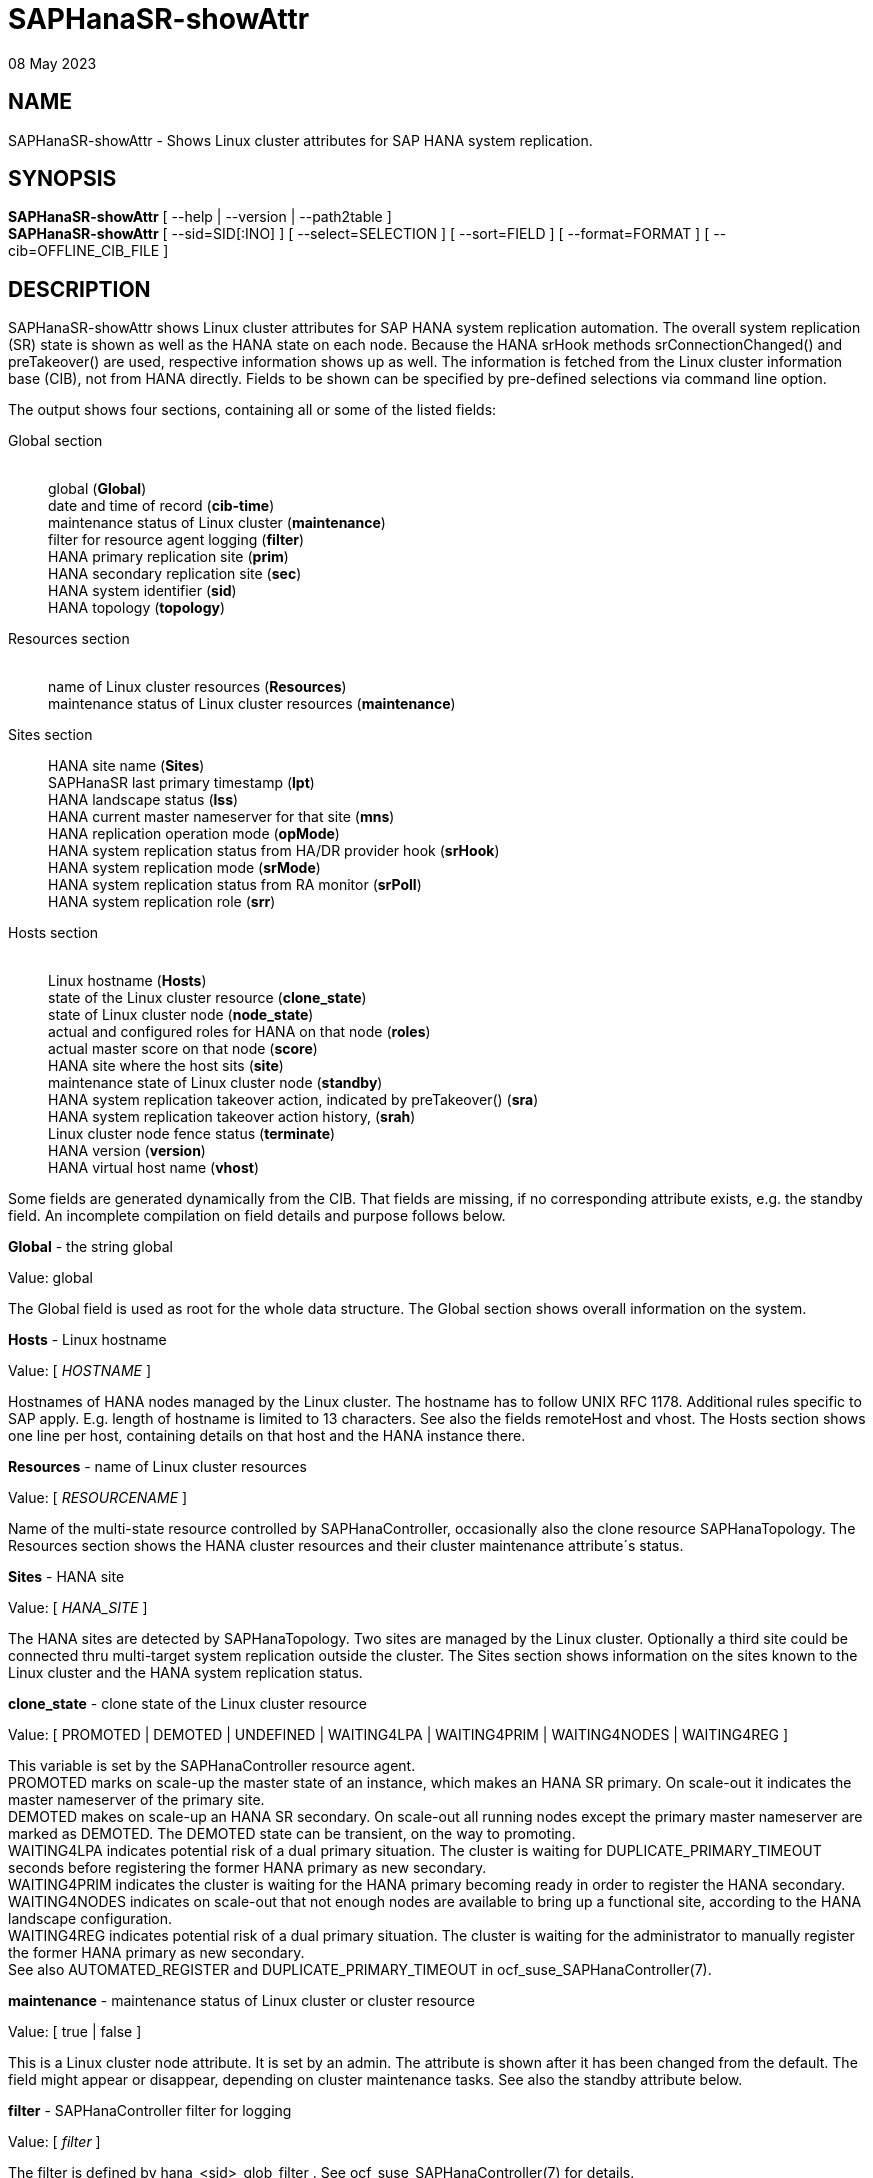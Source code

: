 = SAPHanaSR-showAttr
08 May 2023

== NAME

SAPHanaSR-showAttr - Shows Linux cluster attributes for SAP HANA system
replication.

== SYNOPSIS

*SAPHanaSR-showAttr* [ --help | --version | --path2table ] +
*SAPHanaSR-showAttr* [ --sid=SID[:INO] ] [ --select=SELECTION ] [
--sort=FIELD ] [ --format=FORMAT ] [ --cib=OFFLINE_CIB_FILE ]

== DESCRIPTION

SAPHanaSR-showAttr shows Linux cluster attributes for SAP HANA system
replication automation. The overall system replication (SR) state is
shown as well as the HANA state on each node. Because the HANA srHook
methods srConnectionChanged() and preTakeover() are used, respective
information shows up as well. The information is fetched from the Linux
cluster information base (CIB), not from HANA directly. Fields to be
shown can be specified by pre-defined selections via command line
option.

The output shows four sections, containing all or some of the listed
fields:

Global section::
   +
  global (*Global*) +
  date and time of record (*cib-time*) +
  maintenance status of Linux cluster (*maintenance*) +
  filter for resource agent logging (*filter*) +
  HANA primary replication site (*prim*) +
  HANA secondary replication site (*sec*) +
  HANA system identifier (*sid*) +
  HANA topology (*topology*)
Resources section::
   +
  name of Linux cluster resources (*Resources*) +
  maintenance status of Linux cluster resources (*maintenance*)
Sites section::
  HANA site name (*Sites*) +
  SAPHanaSR last primary timestamp (*lpt*) +
  HANA landscape status (*lss*) +
  HANA current master nameserver for that site (*mns*) +
  HANA replication operation mode (*opMode*) +
  HANA system replication status from HA/DR provider hook (*srHook*) +
  HANA system replication mode (*srMode*) +
  HANA system replication status from RA monitor (*srPoll*) +
  HANA system replication role (*srr*)
Hosts section::
   +
  Linux hostname (*Hosts*) +
  state of the Linux cluster resource (*clone_state*) +
  state of Linux cluster node (*node_state*) +
  actual and configured roles for HANA on that node (*roles*) +
  actual master score on that node (*score*) +
  HANA site where the host sits (*site*) +
  maintenance state of Linux cluster node (*standby*) +
  HANA system replication takeover action, indicated by preTakeover()
  (*sra*) +
  HANA system replication takeover action history, (*srah*) +
  Linux cluster node fence status (*terminate*) +
  HANA version (*version*) +
  HANA virtual host name (*vhost*) +

Some fields are generated dynamically from the CIB. That fields are
missing, if no corresponding attribute exists, e.g. the standby field.
An incomplete compilation on field details and purpose follows below.

*Global* - the string global

Value: global

The Global field is used as root for the whole data structure. The
Global section shows overall information on the system.

*Hosts* - Linux hostname

Value: [ _HOSTNAME_ ]

Hostnames of HANA nodes managed by the Linux cluster. The hostname has
to follow UNIX RFC 1178. Additional rules specific to SAP apply. E.g.
length of hostname is limited to 13 characters. See also the fields
remoteHost and vhost. The Hosts section shows one line per host,
containing details on that host and the HANA instance there.

*Resources* - name of Linux cluster resources

Value: [ _RESOURCENAME_ ]

Name of the multi-state resource controlled by SAPHanaController,
occasionally also the clone resource SAPHanaTopology. The Resources
section shows the HANA cluster resources and their cluster maintenance
attribute´s status.

*Sites* - HANA site

Value: [ _HANA_SITE_ ]

The HANA sites are detected by SAPHanaTopology. Two sites are managed by
the Linux cluster. Optionally a third site could be connected thru
multi-target system replication outside the cluster. The Sites section
shows information on the sites known to the Linux cluster and the HANA
system replication status.

*clone_state* - clone state of the Linux cluster resource

Value: [ PROMOTED | DEMOTED | UNDEFINED | WAITING4LPA | WAITING4PRIM |
WAITING4NODES | WAITING4REG ]

This variable is set by the SAPHanaController resource agent. +
PROMOTED marks on scale-up the master state of an instance, which makes
an HANA SR primary. On scale-out it indicates the master nameserver of
the primary site. +
DEMOTED makes on scale-up an HANA SR secondary. On scale-out all running
nodes except the primary master nameserver are marked as DEMOTED. The
DEMOTED state can be transient, on the way to promoting. +
WAITING4LPA indicates potential risk of a dual primary situation. The
cluster is waiting for DUPLICATE_PRIMARY_TIMEOUT seconds before
registering the former HANA primary as new secondary. +
WAITING4PRIM indicates the cluster is waiting for the HANA primary
becoming ready in order to register the HANA secondary. +
WAITING4NODES indicates on scale-out that not enough nodes are available
to bring up a functional site, according to the HANA landscape
configuration. +
WAITING4REG indicates potential risk of a dual primary situation. The
cluster is waiting for the administrator to manually register the former
HANA primary as new secondary. +
See also AUTOMATED_REGISTER and DUPLICATE_PRIMARY_TIMEOUT in
ocf_suse_SAPHanaController(7).

*maintenance* - maintenance status of Linux cluster or cluster resource

Value: [ true | false ]

This is a Linux cluster node attribute. It is set by an admin. The
attribute is shown after it has been changed from the default. The field
might appear or disappear, depending on cluster maintenance tasks. See
also the standby attribute below.

*filter* - SAPHanaController filter for logging

Value: [ _filter_ ]

The filter is defined by hana_<sid>_glob_filter . See
ocf_suse_SAPHanaController(7) for details.

*lpt* - last primary timestamp

Value: [ _UNIX_EPOCH_ | 30 | 20 | 10 | 0 ]

The node attribute lpa_<sid>_lpt or cluster attribute
hana_<sid>_site_lpt_<site> is set by the SAPHanaController resource
agent. When the RA detects a running HANA SR primary on the node, it
records the Unix Epoch time. See section DUPLICATE_PRIMARY_TIMEOUT
ocf_suse_SAPHanaController(7). +
Auxiliary values are set for an HANA SR secondary. 30 means the instance
is evictable for primary. 10 means: not yet ready.

*lss* - landscape status

Value: [ 4 | 3 | 2 | 1 | 0 ]

The site attribute lss shows the return code of HANA's
landscapeHostConfiguration.py. +
Value: [ 4 | 3 | 2 | 1 | 0 ] +
This field contains the return code of landscapHostConfiguration.py. The
parameter does not tell you if the secondary system is ready for a
takeover. The meaning is different from common Linux return codes. +
4 = OK - Everything looks perfect on the HANA primary. +
3 = WARNING - A HANA Host Auto-Failover is taking place. +
2 = INFO - The landscape is completely functional, but the actual role
of the host differs from the configured role. +
1 = DOWN - There are not enough active hosts. +
0 = FATAL - Internal script error, the state could not be determined. +
See landscapeHostConfiguration.py an ocf_suse_SAPHanaController(7).

*mns* - master nameserver

Value: [ _HANA_MASTERNAMESERVER_ ]

The cluster attribute hana_<sid>_site_mns_<site> shows the current HANA
master nameserver for the given site. It is empty for sites outside the
Linux cluster.

*srr* - system replication role

Value: [ "P"rimary | "S"econdary | "N"one ]

The site attribute srr shows the current HANA system replication role
for the given scale-out site. It is empty for sites outside the Linux
cluster. For scale-up see roles sub-field B of the Hosts section.

*node_state* - state of the Linux cluster node

Value: [ online | offline ]

*opMode* - HANA SR operations mode

Value: [ logreplay | delta_datashipping | logreplay_readaccess ]

The node attribute hana_<sid>_op_mode is set by SAPHanaTopology,
according to the running HANA. The attribute is used by the
SAPHanaController resource agent for setting up system replication.
delta_datashipping is not recommended in the context of Linux clusters.

*remoteHost* - HANA SR remote host

Value: [ _HOSTNAME_ ]

The node attribute hana_<sid>_remoteHost is set by SAPHanaTopology,
according to the running HANA. The attribute is used by the
SAPHanaController resource agent for setting up system replication. See
also the fields Hosts and vhost.

*roles* - actual and configured roles for HANA on that node

The roles field in the Hosts section has four sub-fields (A:B:C:D). For
scale-up that four fields should be master1:master:worker:master. +

Field A: NameServer Config Role +
Value: [ master1 | master2 | master3 | worker | slave | standby |
shtdown ] +

Field B: NameServer Actual Role +
Value: [ master | slave | standby | shtdown ] +

Field C: IndexServer Config Role +
Value: [ master1 | master2 | master3 | worker | slave | standby |
shtdown ] +

Field D: IndexServer Actual Role +
Value: [ master | worker | slave | standby | shtdown ] +

*score* - actual master score on that node

Value: [ 150 | 145 | 140 | 115 | 110 | 100 | 90 | 80 | 70 | 60 | 10 | 5
| 0 | -1 | -9000 | -10000 | -12200 | -22100 | -22200 | -32300 | -33333 |
-INFINITY ]

This is a variable of the SAPHanaController resource agent. It is
calculated based on an internal scoring table. A value of 150 should
cause the Linux cluster promoting the local resource instance to HANA SR
primary master nameserver. 140 indicates a HANA primary master
nameserver candidate. 100 indicates the HANA secondary master
nameserver. This field should not be empty.

Note: The effective resource scoring used by the Linux cluster differs
from the above values because the cluster engine takes into account
other factors as well.

*sid* - HANA system indentifier

Value: [ _SID_ ]

The SID is the same for the pair of HANA system replication databases in
the Linux cluster. Also an HANA database connected thru mulit-target
replication outside the cluster has this SID.

*site* - HANA site where the host sits

Value: [ _HANA_SITE_ ]

The node attribute hana_<sid>_site is set by SAPHanaTopology, according
to the running HANA. The attribute is used by the SAPHanaController
resource agent for setting up system replication. A dash (-) indicates
the RA did not run or did not recognize the site.

*srMode* - HANA SR mode

Value: [ sync | syncmem ]

The node attribute hana_<sid>_glob_srmode is set by SAPHanaTopology,
according to the running HANA. The attribute is used by the
SAPHanaController resource agent for setting up system replication. SAP
HANA knows also async and fullsync (see URLs below). Those do not make
sense for automating HANA system replication by an Linux cluster.

*standby* - maintenance state of Linux cluster node

Value: [ on | off ]

This is a Linux cluster node attribute. It is set by an admin. The
attribute is shown after it has been changed from the default. The field
might appear or disappear, depending on cluster maintenance tasks. See
also the maintenance attribute above.

*srPoll* - HANA SR status

Value: [ SOK | SFAIL | SWAIT | SREG | PRIM ]

The cluster property hana_<sid>_glob_sync_state is set by the
SAPHanaController resource agent. The first three values are
representing an HANA system replication status, recognized at latest RA
run, see ocf_suse_SAPHanaController(7) and systemReplicationStatus.py
. +
The 4th value (PRIM) just indicates an HANA SR primary.

*sra* - HANA system replication action

Value: [ T | R | - ]

The node attribute system replication action is checked by the HA/DR
provider susTkOver.py using the API method preTakeover(). It is set by
the SAPHanaController resource agent. It indicates whether a takeover or
registration is ongoing. This attribute may not be persisted in pengine
files. +
T = Takeover on new primary (sr_takeover) ongoing. +
R = Registration on new secondary (sr_register) ongoing. +
- = No action pending.

*srah* - HANA system replication action history

Value: [ T | R | - ]

The node attribute system replication action history stores actions in
CIB attributes for later use, for root cause analysis.

*srHook* - HANA replication channel state, indicated by
srConnectionChanged

Value: [ SOK | SFAIL | SWAIT | SREG | PRIM ]

The cluster attributes related to srHook is
hana_<sid>_site_srHook_<site>. It represents the HANA SR status from
HA/DR provider API method srConnectionChanged(). See SAPHanaSR(7) and
SAPHanaSR-ScaleOut(7) for supported API versions and scenarios. The
attribute is not updated if the cluster is not running. Thus if the
cluster is shut down while HANA remains running, the content of srHook
might be outdated on cluster start until the next srConnectionChanged()
event. See susHanaSR.py(7) and susHanaSrMultiTarget.py(7) for details.

*terminate* - Linux cluster node fence status

Value: [ true ]

Indicates whether that node is requested for being fenced from outside
the Linux cluster. The attribute is removed as soon as the node has been
successfully fenced.

*version* - HANA version

Value: [ _HANA_VERSION_ ]

Version of the HANA instance on that node. Of course, should be
supported for the given Linux version. Should be same on all nodes,
except during specific HANA upgrade procedure.

*vhost* - HANA virtual hostname

Value: [ _HANA_VIRT_HOSTNAME_ ]

The virtual hostname is used by the HANA instance instead of Linux
hostname. The node attribute hana_<sid>_vhost is set by SAPHanaTopology,
according to the running HANA. The attribute is used by the
SAPHanaController resource agent for setting up system replication. See
also the fields Hosts and remoteHost. SAPHanaToplogy needs the
SAPHOSTAGENT to map from the local hostname to the HANA virtual
hostname.

== OPTIONS

* --help*::
  show help.
* --version*::
  show version.
* --path2table*::
  convert script-style input pipe back into normal output.
show selected information only. Allowed values: [ all | default |
minimal | sr ]. Default is default.::
* --sid=*_SID_[:_INO_]::
  use SAP system ID _SID_. Should be autodetected, if there is only one
  SAP HANA instance installed on the local cluster node. The SAP system
  ID is a 3 alphanum string with a valid SAP system name like SLE, HAE,
  FH1, C11, or P42. Optional: Use SAP instance number _INO_. Should be
  autodetected, if there is only one SAP HANA instance installed on the
  local cluster node. The SAP instance number must be represented by a
  two digit numer like 00, 05 or 42. Some numbers ares not allowed, e.g.
  98.
--sort=__FIELD__::
  sort Hosts section table by field. Allowed values: [ roles | site ].
  Default is sort by hostnames.
* --format=*_FORMAT_::
  output format. Allowed values: [ script | tables ]. Default is tables.
* --cib=*_OFFLINE_CIB_FILE_::
  read data from given offline CIB file.

== RETURN CODES

*0* Successful program execution. +
*>0* Usage, syntax or execution errors.

== EXAMPLES

# SAPHanaSR-showAttr::
  show all SAPHanaSR attributes and relevant cluster maintenance
  states. +
  If the roles sub-fields are 1:P:::: landscapeHostConfiguration.py has
  not been able to detect the HANA roles during last recent RA monitor
  operation. Likely HANA was down or sudo <sid>adm failed.
# SAPHanaSR-showAttr --sort=roles::
  show all SAPHanaSR attributes in the cluster and sort host table
  output by roles.
# SAPHanaSR-showAttr --sid=HA1:10
--cib=./hb_report-17-07-2019/grauenstein01/cib.xml::
  show all SAPHanaSR attributes for SAP System ID HA1 and instance
  number 10 from given CIB file.
# SAPHanaSR-showAttr | grep -e master: -e worker: -e slave:::
  show SAPHanaSR promotion scores on running nodes.
# SAPHanaSR-showAttr --format=script | egrep -v
'/(version|op_mode|vhost|remoteHost|node_state|site)=' |
SAPHanaSR-showAttr --path2table::
  reduce output to selected fields.

== FILES

/usr/bin/SAPHanaSR-showAttr::
  the program itself.
/usr/lib/SAPHanaSR-angi/SAPHanaSRTools.pm::
  needed functions.
/usr/sap/hostctrl/exe/saphostctrl::
  the SAP host control command.

== BUGS

Formatting and content of this script's output will change, since this
script is under development. This script is not intended to be called
from monitoring tools. For monitoring please use SAPHanaSR-monitor
instead. +
In case of any problem, please use your favourite SAP support process to
open a request for the component BC-OP-LNX-SUSE. Please report any other
feedback and suggestions to feedback@suse.com.

== SEE ALSO

*ocf_suse_SAPHanaController*(7) , *ocf_suse_SAPHanaTopology*(7) ,
*SAPHanaSR-ScaleOut*(7) , *SAPHanaSR-replay-archive*(8) ,
*SAPHanaSR-filter*(8) , *SAPHanaSR-monitor*(8) ,
*SAPHanaSR_maintenance_examples*(7) , *SAPHanaSR-manageAttr*(8) ,
*crm_simulate*(8) , *crm_report*(8) , *cibadmin*(8) , *crm_mon*(8) ,
*crm_attribute*(8) , *cs_convert_time*(8) , *cs_clusterstate*(8) ,
*cs_show_hana_info*(8) , *cs_show_scores*(8) , +
https://documentation.suse.com/sbp/sap/ , +
https://documentation.suse.com/sles-sap/ , +
https://www.susecon.com/doc/2015/sessions/TUT19921.pdf , +
https://www.susecon.com/doc/2016/sessions/TUT90846.pdf , +
https://www.susecon.com/archive-2020.html

== AUTHORS

A.Briel, F.Herschel, L.Pinne.

== COPYRIGHT

{empty}(c) 2014 SUSE Linux Products GmbH, Germany. +
(c) 2015-2017 SUSE Linux GmbH, Germany. +
(c) 2018-2023 SUSE LLC +
SAPHanaSR-showAttr comes with ABSOLUTELY NO WARRANTY. +
For details see the GNU General Public License at
http://www.gnu.org/licenses/gpl.html
